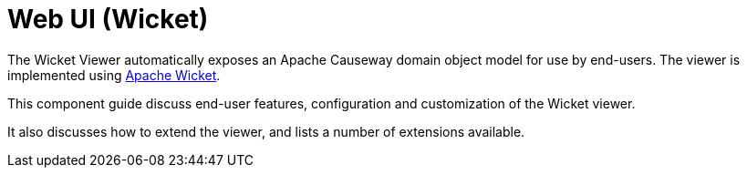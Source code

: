 = Web UI (Wicket)

:Notice: Licensed to the Apache Software Foundation (ASF) under one or more contributor license agreements. See the NOTICE file distributed with this work for additional information regarding copyright ownership. The ASF licenses this file to you under the Apache License, Version 2.0 (the "License"); you may not use this file except in compliance with the License. You may obtain a copy of the License at. http://www.apache.org/licenses/LICENSE-2.0 . Unless required by applicable law or agreed to in writing, software distributed under the License is distributed on an "AS IS" BASIS, WITHOUT WARRANTIES OR  CONDITIONS OF ANY KIND, either express or implied. See the License for the specific language governing permissions and limitations under the License.
:page-aliases: guides:ugvw:ugvw.adoc

The Wicket Viewer automatically exposes an Apache Causeway domain object model for use by end-users.
The viewer is implemented using link:http://wicket.apache.org[Apache Wicket].

This component guide discuss end-user features, configuration and customization of the Wicket viewer.

It also discusses how to extend the viewer, and lists a number of extensions available.


